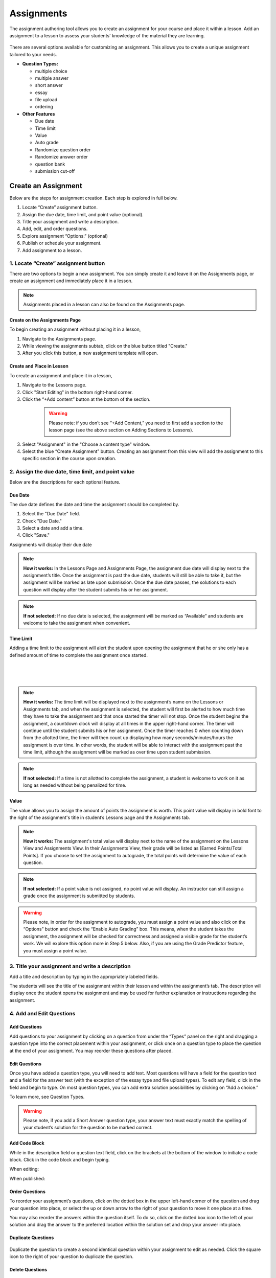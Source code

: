 =============
 Assignments
=============


The assignment authoring tool allows you to create an assignment for
your course and place it within a lesson. Add an assignment to a lesson
to assess your students’ knowledge of the material they are learning.

 |image75|

There are several options available for customizing an assignment. This
allows you to create a unique assignment tailored to your needs.

-  **Question Types:** 

   - multiple choice
   - multiple answer
   - short answer
   - essay
   - file upload
   - ordering
   
-  **Other Features** 

   - Due date
   - Time limit
   - Value
   - Auto grade
   - Randomize question order
   - Randomize answer order
   - question bank
   - submission cut-off
	

Create an Assignment
====================

Below are the steps for assignment creation. Each step is explored in
full below.

1. Locate “Create” assignment button.
2. Assign the due date, time limit, and point value (optional).
3. Title your assignment and write a description.
4. Add, edit, and order questions.
5. Explore assignment “Options.” (optional)
6. Publish or schedule your assignment.
7. Add assignment to a lesson.

1. Locate “Create” assignment button
------------------------------------

There are two options to begin a new assignment. You can simply create it and leave it on the Assignments page, or create an assignment and immediately place it in a lesson. 

.. note:: Assignments placed in a lesson can also be found on the Assignments page.

Create on the Assignments Page
~~~~~~~~~~~~~~~~~~~~~~~~~~~~~~

To begin creating an assignment without placing it in a lesson,

1. Navigate to the Assignments page.
2. While viewing the assignments subtab, click on the blue button titled "Create." 
3. After you click this button, a new assignment template will open.

Create and Place in Lesson
~~~~~~~~~~~~~~~~~~~~~~~~~~

To create an assignment and place it in a lesson,

1. Navigate to the Lessons page.
2. Click "Start Editing" in the bottom right-hand corner.
3. Click the “+Add content” button at the bottom of the section.

 |image102|
   
  .. warning:: Please note: if you don’t see “+Add Content,” you need to first add a section to the lesson page (see the above section on Adding Sections to Lessons).   
   
3. Select "Assignment" in the "Choose a content type" window.
   
4. Select the blue “Create Assignment” button. Creating an assignment from this view will add the  assignment to this specific section in the course upon creation.

2. Assign the due date, time limit, and point value
---------------------------------------------------

Below are the descriptions for each optional feature.

Due Date
~~~~~~~~

The due date defines the date and time the assignment should be completed by.

1. Select the "Due Date" field.
2. Check "Due Date."
3. Select a date and add a time.
4. Click "Save."

Assignments will display their due date



.. note:: **How it works:** In the Lessons Page and Assignments Page, the assignment due date will display next to the assignment’s title. Once the assignment is past the due date, students will still be able to take it, but the assignment will be marked as late upon submission. Once the due date passes, the solutions to each question will display after the student submits his or her assignment.

.. note:: **If not selected:** If no due date is selected, the assignment will be marked as “Available” and students are welcome to take the assignment when convenient.

Time Limit
~~~~~~~~~~

Adding a time limit to the assignment will alert the student upon opening the assignment that he or she only has a defined amount of time to complete the assignment once started.

 |image81|
 
|
 
 |image82|
 
|

.. note:: **How it works:** The time limit will be displayed next to the assignment’s name on the Lessons or Assignments tab, and when the assignment is selected, the student will first be alerted to how much time they have to take the assignment and that once started the timer will not stop. Once the student begins the assignment, a countdown clock will display at all times in the upper right-hand corner. The timer will continue until the student submits his or her assignment. Once the timer reaches 0 when counting down from the allotted time, the timer will then count up displaying how many seconds/minutes/hours the assignment is over time. In other words, the student will be able to interact with the assignment past the time limit, although the assignment will be marked as over time upon student submission.

.. note:: **If not selected:** If a time is not allotted to complete the assignment, a student is welcome to work on it as long as needed without being penalized for time.

Value
~~~~~

The value allows you to assign the amount of points the assignment is worth. This point value will display in bold font to the right of the assignment's title in student’s Lessons page and the Assignments tab.
 
.. note:: **How it works:** The assignment's total value will display next to the name of the assignment on the Lessons View and Assignments View. In their Assignments View, their grade will be listed as [Earned Points/Total Points]. If you choose to set the assignment to autograde, the total points will determine the value of each question.
 
.. note:: **If not selected:** If a point value is not assigned, no point value will display. An instructor can still assign a grade once the assignment is submitted by students.

.. warning:: Please note, in order for the assignment to autograde, you must assign a point value and also click on the “Options” button and check the “Enable Auto Grading” box. This means, when the student takes the assignment, the assignment will be checked for correctness and assigned a visible grade for the student’s work. We will explore this option more in Step 5 below. Also, if you are using the Grade Predictor feature, you must assign a point value.

3. Title your assignment and write a description
------------------------------------------------

Add a title and description by typing in the
appropriately labeled fields.

The students will see the title of the assignment within their lesson
and within the assignment’s tab. The description will display once the
student opens the assignment and may be used for further explanation or
instructions regarding the assignment.

4. Add and Edit Questions
-------------------------

 |image85|

Add Questions
~~~~~~~~~~~~~

Add questions to your assignment by clicking on a question from
under the “Types” panel on the right and dragging a question type into
the correct placement within your assignment, or click once on a
question type to place the question at the end of your assignment. You
may reorder these questions after placed.

Edit Questions
~~~~~~~~~~~~~~

Once you have added a question type, you will need to add text.
Most questions will have a field for the question text and a field for
the answer text (with the exception of the essay type and file upload types). 
To edit any field, click in the field and begin
to type. On most question types, you can add extra solution
possibilities by clicking on “Add a choice.”

To learn more, see Question Types.

 |image86|

.. warning:: Please note, if you add a Short Answer question type, your answer text must exactly match the spelling of your student’s solution for the question to be marked correct.

Add Code Block
~~~~~~~~~~~~~~

While in the description field or question text field, click on the brackets at the bottom of the window to initiate a code block. Click in the code block and begin typing.

When editing:

.. image:: images/codeblockedit.png

When published:

.. image:: images/codeblockpub.png

Order Questions
~~~~~~~~~~~~~~~

To reorder your assignment’s questions, click on the dotted box
in the upper left-hand corner of the question and drag your question
into place, or select the up or down arrow to the right of your question
to move it one place at a time.

You may also reorder the answers within the question itself. To do so,
click on the dotted box icon to the left of your solution and drag the
answer to the preferred location within the solution set and drop your
answer into place.

Duplicate Questions
~~~~~~~~~~~~~~~~~~~

 |image88|
 
Duplicate the question to create a second identical question
within your assignment to edit as needed. Click the square icon to the
right of your question to duplicate the question.

Delete Questions
~~~~~~~~~~~~~~~~

 |image89|
 
Click the trash can icon to delete the question entirely from
your assignment. If you’ve made a mistake by deleting the question, you
will have a small “undo” menu that appears momentarily at the bottom
left to restore the question.


5. Explore assignment “Options”
-------------------------------

The Options tool allows you to choose who can see the assignment, if
your assignment is auto graded, if ordering of questions or answers is
randomized, and if you’d like to set a max limit of questions that
present to the student.

To view and edit advanced settings, click the “Options” button to the
right of the assignment’s title. Below is a description of each option:

Assign to Option
~~~~~~~~~~~~~~~~

This option allows you to select who can view the assignment.

 |image91|

.. note:: **How it works:** You can make an assignment visible to either “Everyone” or “For Credit Only.” If it’s assigned to “For Credit Only” only students that are taking the course for credit may see the assignment and interact with it.

Grading Option
~~~~~~~~~~~~~~

By enabling auto grading, the assignment will be automatically graded according to the answers you’ve marked as correct.
You must have an assignment value set in order to auto grade. (See Step 2 regarding value.)

 |image92|

.. warning:: **How it works:** Each question will share an equal
             amount of points counting toward the total value of the
             assignment. (Although, NextThought can set up an
             assignment to grade with different point values per
             question. Please contact NextThought if you are
             interested.)

After the student submits his or her assignment, each question will be
marked as correct or incorrect and display the student’s
score based on number of correct answers and how much
each question is worth. The instructor will also be able
to view the student’s score and answers.

.. warning:: Please note, that if you have added a file upload or
             essay question type, auto grading will no longer be
             available to you since neither of these types can be
             automatically graded. Also note that all assignments will
             be “auto-assessed” regardless if they are
             auto-graded. Auto-assessed means that each question upon
             submission will be marked with either “Correct” or
             “Incorrect.”

If you plan to edit an assignment to autograde that wasn’t previously
autograded, or if you plan to edit or delete the point value
associated with an autograded assignment, please see “Editing Point
Values and Autograde Option” within the section titled "Edit or Delete
an Assignment" for more details.

Randomize Ordering
~~~~~~~~~~~~~~~~~~

Selecting randomize will help ensure that each
student have a unique quiz while still displaying each question and
solution.

 |image93|

**Randomize Question Order:**

Selecting this option will randomize the order in which the questions
are presented to each student.

**Randomize Answer Order:**

Selecting this option will randomize the order in which the answers are
presented to each student.

**Max Limit:**

 |image94|
 
Setting a max limit of questions allows a designated amount
of questions from a larger set of questions to be randomly selected and
assigned to students. Students will only be able to see and interact
with their unique set of questions.

In other words, if you have 40 questions for the assignment, and you set
a max limit of 10 questions, each student will have 10 questions
randomly selected and presented to them from the 40 possible questions
on their assignment. These 10 questions will make up that student’s
unique assignment.

6. Publish or schedule your assignment
--------------------------------------

Once you have completed creating your assignment, the last step is to
publish the assignment and place it in a lesson. 

**Publish:**

Click on the “Publish” button at the bottom right-hand corner of your
assignment. This will open a new window displaying the options
“Publish,” “Schedule,” and “Draft” (the current state it’s in). If you
want to publish your assignment and make it available right away, click
“Publish” and then “Save.”

**Schedule:**

If you’d like the assignment to be scheduled to become
available, click “Schedule” and select the day and enter a time for it
to become available for students. Before this date and time, students
will only be able to see the title of the assignment and the date it
becomes available. They will not be able to view the assignment’s
contents. Once the assignment becomes available (or if it was
immediately published) the student may take the assignment. 

If you aren’t quite finished with the assignment, that’s okay. You can
leave it as is without publishing it and return to it later. It will be
saved as a draft. For instructions about returning to an assignment, see
the section "Edit or Delete an Assignment."


7.: Add assignment to a lesson
------------------------------

There are two ways in which to add assignments to your lesson.

While Viewing your Assignment
~~~~~~~~~~~~~~~~~~~~~~~~~~~~~

While viewing your assignment, you can add your assignment to a lesson.

#. Above the title of the assignment, click on the blue text that “Add
   to Lesson.” A new sharing window will appear that lists where the
   assignment is currently placed, and lists the current lessons, both
   drafted and published. |image97|
#. Now select the lesson you’d like to place the assignment in by
   clicking “Add to lesson.” When you select this, a pop up menu will
   allow you to select a section within the lesson to place the
   assignment. |image98|
#. Select the section(s) in which you’d like to place the assignment.
   The lesson will now be listed at the top of the sharing window.  |image99|
#. Now, click “Done.”

.. note:: You will notice that “Add to Lesson” has been replaced with
          the name of the lesson in which the assignment is shared
          to. Click on this again to add or remove the assignment from
          a lesson. You can also add it to multiple lessons.


While Viewing a Lesson
~~~~~~~~~~~~~~~~~~~~~~

While viewing a lesson, you can add your assignment to a lesson.

#. Click on the “Edit” at the top right-hand corner of the lesson. This
   will enter the editing mode. 
   
#. Now, find the section in which you’d like to place the assignment and
   click “+Add Content.” (This text appears at the bottom of each
   section within a lesson while in Edit Mode.) This will open the
   content menu. |image100|
   
#. In the content menu, select “Assignment.” |image101|

#. Next, find your assignment within the list of assignments, click on
   it, and then click “Select” in the bottom right-hand corner.

   .. warning:: If you do not see your assignment, you may not have
                set it to be published. Return to your assignment and
                publish the assignment. Please see the section "Edit
                or Delete an Assignment" to find out how to return to
                your assignment.

 |image102|

5. Now select “Add to Lesson” in the bottom right-hand corner to add it
   to your lesson.

 |image103|

.. note:: Please note, if you do not place an assignment in a lesson,
          published assignments can still be viewed by students within
          their Assignments tab.

Edit or Delete an Assignment
============================

You can return to an assignment to complete it, make necessary changes,
or delete the assignment entirely.

To return to an assignment to edit or delete it:

#. Click on the Assignments tab and view the Assignments subtab. This
   will list all assignments in your course both published and drafts.
   
#. Now, click the blue text “Edit” to the right of the assignment’s name
   to view it in editing mode.

 |image104|

Editing Assignments
-------------------

Depending on the state your assignment is in some editing options may
be limited. Use the descriptions below to understand your limitations:

1. **If the assignment is in draft currently (or scheduled for a
   future date), you are not limited to the edits you can make.**

  As you edit the assignment, your edits will be saved automatically
  as you go. Please make sure you are finished editing your assignment
  before the scheduled date at which point the assignment will be
  “published” and viewable.

2. **If the assignment is published, but no student has yet interacted
   with it, you are not limited to the edits you can make; however,
   you will be required to save some types of edits manually instead
   of the application saving changes automatically as you go.**

  Any edits to published questions (or adding new questions) will open
  the question in a new pop-up window. Once you have made changes to
  that question and are satisfied with its presentation, click the
  “Save” button to publish the new version of the question at once and
  continue editing.

  |image105|

  Other edits such as toggling different Options, moving the order of
  the questions, deleting questions, adding a time limit, as well as
  adding a due date will be saved automatically when the change
  occurs.

3. **If the assignment is published, but students have begun the
   assignment, you will be limited in the edits you can make.**

  In this scenario, only minor changes can be made such as textual
  changes in question or answer text or in the assignment title and
  description.  You may also assign a new value to the question,
  select a new answer, or assign a new due date or scheduled date.

  (Please note, if the assignment is set to autograde and you assign a
  new value to the assignment, the assignment will be regraded
  according to the new value for those students who have already taken
  the assignment. Also, if you assign a different solution than
  previously selected, the assignment will regrade and reassess
  accordingly for those who have already submitted their assignment.)

  If you need to make larger changes such as adding a question,
  deleting a question, and toggling different Options, you will
  receive an error message in the bottom right-hand corner and will be
  prompted to Reset student assignments in order to save the
  changes. Resetting the assignment will clear all student submissions
  and students will have to retake the updated assignment.

4. **If the assignment was not created using our authoring tools,**
   the assignment will be referred to as a “Legacy Assignment” and is
   limited to two types of edits, point value and autograde changes,
   regardless if students have begun the assignment or not. You can
   add, delete, or edit point values, and you have the option to turn
   autograde on or off by clicking the “Options” button and selecting
   the enable autograde option. Please see “Editing Point Values and
   Autograde Option” below for more details. |image106|

Editing Point Values and Autograde Option
-----------------------------------------

Within all assignments, regardless if students have begun the
assignment or not, you have the option to add, delete, or edit point
values, and turn autograding on or off. Please click “Edit” next to
the assignment’s name in your Assignments tab to enter Edit Mode. The
point value is located in the upper right-hand corner, and the
autograde option is listed within the “Options” button.

FAQ when editing autograde and point values:

- There are some assignment types that can't be autograded (such as an
   essay). If this type of question exists within the assignment, it
   will not allow you to select autograde, although you are still
   welcome to add a point value.
- If you choose autograde, all previously completed assignments should
   now autograde according to the point value you just defined.
- If you choose autograde, all assignments taken after will also be
   autograded accordingly.
- If you turn off autograde on an assignment that was previously
   autograded, any student’s assignment that was autograded will
   remain graded. In other words, their grade will not be deleted.
- If you define a NEW point value with autograde already selected, the
   assignments will RE-AUTOGRADE according to the new point value
   (both previously completed assignments and assignments completed
   after the change).
- If the assignment is MANUALLY GRADED by the professor, the manual
   grade will OVERRIDE any autograde settings for that student’s
   assignment. In other words, if a student’s assignment was graded by
   the professor and given “90 points” and then set to autograde, the
   “90” points will persist even if the autograde function would grade
   the student differently.


Deleting Assignments
--------------------

To delete an assignment:

1. View the assignment in editing mode.

2. Select the publish button at the bottom right. (If students have
   begun taking the assignment, you will first be presented a Reset
   button. You will need to reset student progress before proceeding.)

3. Now, click the “delete” button. A window will now appear to confirm
   deletion.

|image108|

Copying or Sharing a Question to Another Assignment
===================================================

Overview
--------

The question sharing features allows you to take one question from an
assignment and place it into another assignment. This can be useful when
creating cumulative tests: perhaps you’d like to take one question from
each quiz in the course and create a test from those questions.

Terms:

-  **Share:** Sharing a question refers to the same question being 
   "shared" over multiple assignments. By sharing, any edits to the
   question, regardless of location, will apply the edit to all
   locations.
-  **Copy:** After you share a question, you have the option to “detach” the
   question from other locations so that question edits are not shared
   across locations. Detaching a shared question essentially makes a
   “copy” of the question and places it in a new location. 

Before we get started, please note:

-  **Editing:** When you edit a shared question/answer, on either
   assignment, it will edit the question/answer set in both places.
-  **Editing Limitations:** You might be limited to what you
   can edit on the question if an assignment it was shared with has been taken. 
   For example, if a quiz and cumulative exam share a question,
   and the students have taken the quiz, then from within the exam you
   will only be able to select a different solution (e.g., from “A” to
   “B”), or make minor text edits. You will not be allowed to delete
   solutions or reorder solutions. (If you do choose to select a new
   solution, the previously taken assignment will regrade according to
   the new solution in the question).
-  **Copy vs. Share:** If you wish to only make a copy of the question and
   place it in another assignment (and not “share” the question to where
   edits will affect both places), you do have the option to “detach”
   the shared question once you’ve placed it into another assignment. We
   will go over this below.

Sharing and copying a question:
-------------------------------

You can share a question between multiple assignments.

1. Navigate to the Assignments tab, and click on the Assignments subtab.
Now, click “Edit” to the far right of the assignment’s name. This will
open the assignment editing mode.

2. Now, find the menu to the right of a question, and select the
ellipsis symbol. Select “Share with Other Assignments” to open the
question sharing window.

 |image109|

3. The sharing window will display the assignments the question is
currently shared in, and also all available assignments. By default, the
current assignment the question is contained in will be listed in the
“Shared To” list.

 |image110|

4. Select “Add to Assignment” to the right of the assignment in
which you’d like to add the question. When you add a question to an
assignment, the question will be added to the end of the assignment.
(You can rearrange the questions within the assignment itself.) The
assignment will now be added to the “Shared To” list.

 |image111|

5. Click “Done” to exit the sharing window. Notice the question now
displays “Shared” to indicate that it is a question being shared to
another assignment.

  |image112|

If you choose to, you can detach the
shared question from each other by hovering over the question and
selecting the text that appears “Detach from Other Assignments.”

If you choose to detach a question, the question functions as a copy and you are free to make edits without it affecting the same question
in another assignment.


.. |image75| image:: images/image15.png
.. |Screen Shot 2016-07-17 at 6.49.51 PM.png| image:: images/image26.png
.. |image77| image:: images/image115.png
.. |image78| image:: images/image102.png
.. |image79| image:: images/image3.png
.. |image80| image:: images/image76.png
.. |image81| image:: images/image75.png
.. |image82| image:: images/image79.png
.. |image83| image:: images/image72.png
.. |image84| image:: images/image123.png
.. |image85| image:: images/image107.png
.. |image86| image:: images/image42.png
.. |image87| image:: images/image44.png
.. |image88| image:: images/image109.png
.. |image89| image:: images/image1.png
.. |image90| image:: images/image27.png
.. |image91| image:: images/image80.png
.. |image92| image:: images/image45.png
.. |image93| image:: images/image101.png
.. |image94| image:: images/image48.png
.. |image95| image:: images/image83.png
.. |image96| image:: images/image23.png
.. |image97| image:: images/image54.png
.. |image98| image:: images/image114.png
.. |image99| image:: images/image34.png
.. |image100| image:: images/image64.png
.. |image101| image:: images/image58.png
.. |image102| image:: images/image63.png
.. |image103| image:: images/image77.png
.. |image104| image:: images/image70.png
.. |image105| image:: images/image91.png
.. |image106| image:: images/image96.png
.. |image107| image:: images/image100.png
.. |image108| image:: images/image87.png
.. |image109| image:: images/image43.png
.. |image110| image:: images/image112.png
.. |image111| image:: images/image89.png
.. |image112| image:: images/image29.png
.. |image113| image:: images/image7.png

